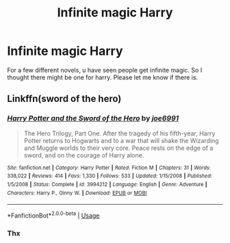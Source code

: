 #+TITLE: Infinite magic Harry

* Infinite magic Harry
:PROPERTIES:
:Author: shirokage-kuroyuki
:Score: 1
:DateUnix: 1589841752.0
:DateShort: 2020-May-19
:FlairText: Request
:END:
For a few different novels, u have seen people get infinite magic. So I thought there might be one for harry. Please let me know if there is.


** Linkffn(sword of the hero)
:PROPERTIES:
:Author: random_reddit_user01
:Score: 2
:DateUnix: 1589877937.0
:DateShort: 2020-May-19
:END:

*** [[https://www.fanfiction.net/s/3994212/1/][*/Harry Potter and the Sword of the Hero/*]] by [[https://www.fanfiction.net/u/557425/joe6991][/joe6991/]]

#+begin_quote
  The Hero Trilogy, Part One. After the tragedy of his fifth-year, Harry Potter returns to Hogwarts and to a war that will shake the Wizarding and Muggle worlds to their very core. Peace rests on the edge of a sword, and on the courage of Harry alone.
#+end_quote

^{/Site/:} ^{fanfiction.net} ^{*|*} ^{/Category/:} ^{Harry} ^{Potter} ^{*|*} ^{/Rated/:} ^{Fiction} ^{M} ^{*|*} ^{/Chapters/:} ^{31} ^{*|*} ^{/Words/:} ^{338,022} ^{*|*} ^{/Reviews/:} ^{414} ^{*|*} ^{/Favs/:} ^{1,330} ^{*|*} ^{/Follows/:} ^{533} ^{*|*} ^{/Updated/:} ^{1/15/2008} ^{*|*} ^{/Published/:} ^{1/5/2008} ^{*|*} ^{/Status/:} ^{Complete} ^{*|*} ^{/id/:} ^{3994212} ^{*|*} ^{/Language/:} ^{English} ^{*|*} ^{/Genre/:} ^{Adventure} ^{*|*} ^{/Characters/:} ^{Harry} ^{P.,} ^{Ginny} ^{W.} ^{*|*} ^{/Download/:} ^{[[http://www.ff2ebook.com/old/ffn-bot/index.php?id=3994212&source=ff&filetype=epub][EPUB]]} ^{or} ^{[[http://www.ff2ebook.com/old/ffn-bot/index.php?id=3994212&source=ff&filetype=mobi][MOBI]]}

--------------

*FanfictionBot*^{2.0.0-beta} | [[https://github.com/tusing/reddit-ffn-bot/wiki/Usage][Usage]]
:PROPERTIES:
:Author: FanfictionBot
:Score: 1
:DateUnix: 1589877948.0
:DateShort: 2020-May-19
:END:


*** Thx
:PROPERTIES:
:Author: shirokage-kuroyuki
:Score: 1
:DateUnix: 1590181182.0
:DateShort: 2020-May-23
:END:
